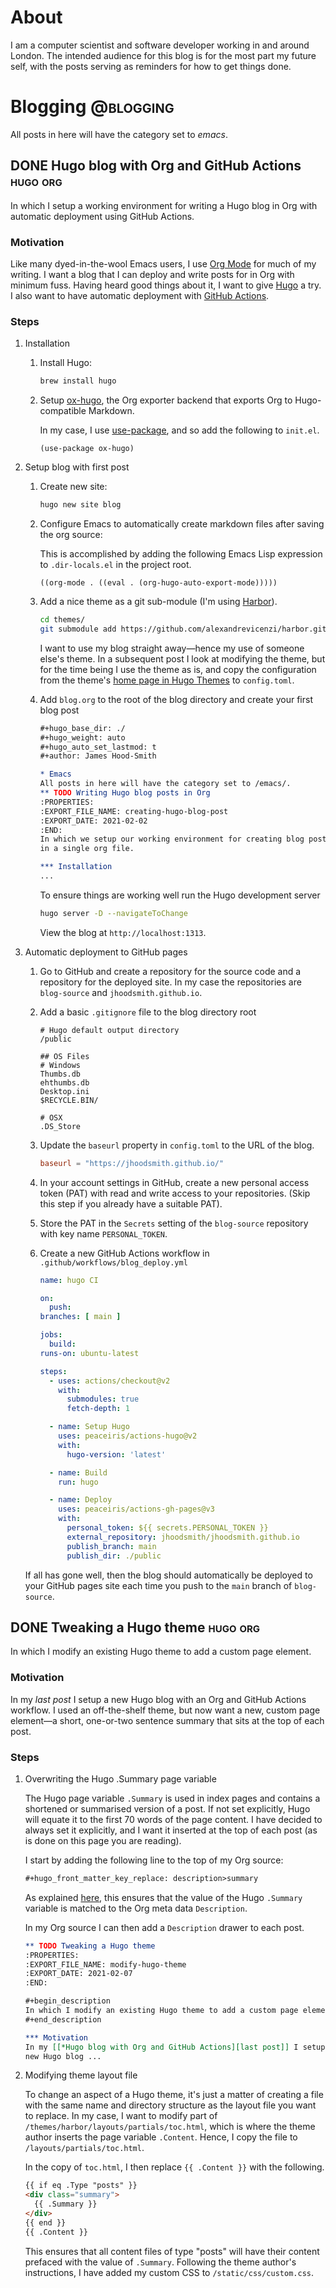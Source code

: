#+hugo_base_dir: ./
#+hugo_weight: auto
#+hugo_auto_set_lastmod: t
#+hugo_front_matter_key_replace: description>summary
#+author: James Hood-Smith

* About
:PROPERTIES:
:EXPORT_HUGO_SECTION: /
:EXPORT_FILE_NAME: about
:END:
I am a computer scientist and software developer working in and around London.
The intended audience for this blog is for the most part my future self, with the
posts serving as reminders for how to get things done.
* Blogging                                                        :@blogging:
All posts in here will have the category set to /emacs/.
** DONE Hugo blog with Org and GitHub Actions                      :hugo:org:
:PROPERTIES:
:EXPORT_FILE_NAME: creating-hugo-blog-post
:EXPORT_DATE: 2021-02-02
:END:

#+begin_description
In which I setup a working environment for writing a Hugo blog in Org with
automatic deployment using GitHub Actions.
#+end_description

*** Motivation
Like many dyed-in-the-wool Emacs users, I use [[https://orgmode.org][Org Mode]] for much of my writing. I
want a blog that I can deploy and write posts for in Org with minimum fuss.
Having heard good things about it, I want to give [[https://gohugo.io][Hugo]] a try. I also want to
have automatic deployment with [[https://github.com/features/actions][GitHub Actions]].

*** Steps

**** Installation
1. Install Hugo:
   #+BEGIN_SRC bash
   brew install hugo
   #+END_SRC

2. Setup [[https://ox-hugo.scripter.co][ox-hugo]], the Org exporter backend that exports Org to Hugo-compatible
   Markdown.

   In my case, I use [[https://github.com/jwiegley/use-package][use-package]], and so add the following to =init.el=.
   #+BEGIN_SRC elisp
   (use-package ox-hugo)
   #+END_SRC

**** Setup blog with first post
1. Create new site:
   #+BEGIN_SRC bash
     hugo new site blog
   #+END_SRC

2. Configure Emacs to automatically create markdown files after saving the org source:

   This is accomplished by adding the following Emacs Lisp expression to
   =.dir-locals.el= in the project root.
   #+BEGIN_SRC elisp
     ((org-mode . ((eval . (org-hugo-auto-export-mode)))))
   #+END_SRC

4. Add a nice theme as a git sub-module (I'm using [[https://github.com/matsuyoshi30/harbor][Harbor]]).
   #+BEGIN_SRC bash
     cd themes/
     git submodule add https://github.com/alexandrevicenzi/harbor.git
   #+END_SRC
   I want to use my blog straight away---hence my use of someone else's theme.
   In a subsequent post I look at modifying the theme, but for the time
   being I use the theme as is, and copy the configuration from the theme's 
   [[https://themes.gohugo.io/harbor/][home page in Hugo Themes]] to =config.toml=.

5. Add =blog.org= to the root of the blog directory and create your first blog post
   #+BEGIN_SRC org
     ,#+hugo_base_dir: ./
     ,#+hugo_weight: auto
     ,#+hugo_auto_set_lastmod: t
     ,#+author: James Hood-Smith

     ,* Emacs                                                              :@emacs:
     All posts in here will have the category set to /emacs/.
     ,** TODO Writing Hugo blog posts in Org                             :hugo:org:
     :PROPERTIES:
     :EXPORT_FILE_NAME: creating-hugo-blog-post
     :EXPORT_DATE: 2021-02-02
     :END:
     In which we setup our working environment for creating blog posts as sub-trees
     in a single org file.

     ,*** Installation
     ...
   #+END_SRC

   To ensure things are working well run the Hugo development server
   #+BEGIN_SRC bash
     hugo server -D --navigateToChange
   #+END_SRC
   View the blog at =http://localhost:1313=.


**** Automatic deployment to GitHub pages
1. Go to GitHub and create a repository for the source code and a repository for
   the deployed site. In my case the repositories are =blog-source= and
   =jhoodsmith.github.io=.

2. Add a basic =.gitignore= file to the blog directory root
   #+BEGIN_SRC text
     # Hugo default output directory
     /public

     ## OS Files
     # Windows
     Thumbs.db
     ehthumbs.db
     Desktop.ini
     $RECYCLE.BIN/

     # OSX
     .DS_Store
   #+END_SRC

3. Update the =baseurl= property in =config.toml= to the URL of the blog.
   #+BEGIN_SRC toml
     baseurl = "https://jhoodsmith.github.io/"
   #+END_SRC

4. In your account settings in GitHub, create a new personal access token (PAT)
   with read and write access to your repositories. (Skip this step if you
   already have a suitable PAT).

5. Store the PAT in the =Secrets= setting of the =blog-source= repository with
   key name =PERSONAL_TOKEN=.

7. Create a new GitHub Actions workflow in =.github/workflows/blog_deploy.yml=
   #+BEGIN_SRC yaml
     name: hugo CI

     on:
       push:
	 branches: [ main ]

     jobs:
       build:
	 runs-on: ubuntu-latest

	 steps:
	   - uses: actions/checkout@v2
	     with:
	       submodules: true 
	       fetch-depth: 1   

	   - name: Setup Hugo
	     uses: peaceiris/actions-hugo@v2
	     with:
	       hugo-version: 'latest'

	   - name: Build
	     run: hugo

	   - name: Deploy
	     uses: peaceiris/actions-gh-pages@v3
	     with:
	       personal_token: ${{ secrets.PERSONAL_TOKEN }}
	       external_repository: jhoodsmith/jhoodsmith.github.io
	       publish_branch: main
	       publish_dir: ./public

   #+END_SRC

If all has gone well, then the blog should automatically be deployed to your
GitHub pages site each time you push to the =main= branch of =blog-source=.
** DONE Tweaking a Hugo theme                                      :hugo:org:
:PROPERTIES:
:EXPORT_FILE_NAME: modify-hugo-theme
:EXPORT_DATE: 2021-02-07
:END:

#+begin_description
In which I modify an existing Hugo theme to add a custom page element.
#+end_description

*** Motivation
In my [[*Hugo blog with Org and GitHub Actions][last post]] I setup a new Hugo blog with an Org and GitHub Actions workflow.
I used an off-the-shelf theme, but now want a new, custom page element---a
short, one-or-two sentence summary that sits at the top of each post.

*** Steps

**** Overwriting the Hugo .Summary page variable
The Hugo page variable =.Summary= is used in index pages and contains a
shortened or summarised version of a post. If not set explicitly, Hugo will
equate it to the first 70 words of the page content. I have decided to always
set it explicitly, and I want it inserted at the top of each post (as is
done on this page you are reading).

I start by adding the following line to the top of my Org source:
#+BEGIN_SRC markdown
  ,#+hugo_front_matter_key_replace: description>summary
#+END_SRC
As explained [[https://ox-hugo.scripter.co/doc/replace-front-matter-keys/][here]], this ensures that the value of the Hugo =.Summary= variable
is matched to the Org meta data =Description=.

In my Org source I can then add a  =Description= drawer to each post.
#+BEGIN_SRC org
  ,** TODO Tweaking a Hugo theme                                      :hugo:org:
  :PROPERTIES:
  :EXPORT_FILE_NAME: modify-hugo-theme
  :EXPORT_DATE: 2021-02-07
  :END:

  ,#+begin_description
  In which I modify an existing Hugo theme to add a custom page element.
  ,#+end_description

  ,*** Motivation
  In my [[*Hugo blog with Org and GitHub Actions][last post]] I setup a 
  new Hugo blog ...
#+END_SRC

**** Modifying theme layout file
To change an aspect of a Hugo theme, it's just a matter of creating a file with
the same name and directory structure as the layout file you want to replace. In
my case, I want to modify part of =/themes/harbor/layouts/partials/toc.html=,
which is where the theme author inserts the page variable =.Content=. Hence, I
copy the file to =/layouts/partials/toc.html=.

In the copy of =toc.html=, I then replace ={{ .Content }}= with the following.
#+BEGIN_SRC html
  {{ if eq .Type "posts" }}
  <div class="summary">
    {{ .Summary }}
  </div>
  {{ end }}
  {{ .Content }}
#+END_SRC
This ensures that all content files of type "posts" will have their content
prefaced with the value of =.Summary=. Following the theme author's
instructions, I have added my custom CSS to =/static/css/custom.css=.

